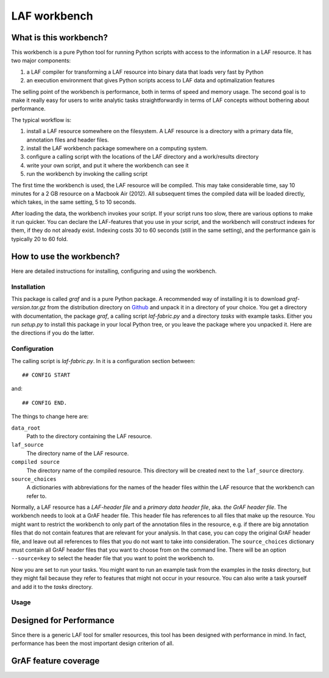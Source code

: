 LAF workbench
=============

What is this workbench?
-----------------------
This workbench is a pure Python tool for running Python scripts with access to the information in a LAF resource.
It has two major components:

#. a LAF compiler for transforming a LAF resource into binary data that loads very fast by Python
#. an execution environment that gives Python scripts access to LAF data and optimalization features

The selling point of the workbench is performance, both in terms of speed and memory usage.
The second goal is to make it really easy for users to write analytic tasks straightforwardly in terms of LAF concepts
without bothering about performance.

The typical workflow is:

#. install a LAF resource somewhere on the filesystem. A LAF resource is a directory with a primary data file, annotation files and header files.
#. install the LAF workbench package somewhere on a computing system.
#. configure a calling script with the locations of the LAF directory and a work/results directory
#. write your own script, and put it where the workbench can see it
#. run the workbench by invoking the calling script

The first time the workbench is used, the LAF resource will be compiled. This may take considerable time, say 10 minutes for a 2 GB resource on a Macbook Air (2012).
All subsequent times the compiled data will be loaded directly, which takes, in the same setting, 5 to 10 seconds.

After loading the data, the workbench invokes your script. If your script runs too slow, there are various options to make it run quicker. You can declare the LAF-features that you use in your script, and the workbench will construct indexes for them, if they do not already exist. Indexing costs 30 to 60 seconds (still in the same setting), and the performance gain is typically 20 to 60 fold.

How to use the workbench?
-------------------------
Here are detailed instructions for installing, configuring and using the workbench.

Installation
^^^^^^^^^^^^
This package is called *graf* and is a pure Python package. A recommended way of installing it is to download *graf-version.tar.gz* from the distribution directory on  `Github <https://github.com/dirkroorda/laf-fabric/tree/master/dist>`_ and unpack it in a directory of your choice. You get a directory with documentation, the package *graf*, a calling script *laf-fabric.py* and a directory *tasks* with example tasks. Either you run *setup.py* to install this package in your local Python tree, or you leave the package where you unpacked it. Here are the directions if you do the latter.

Configuration
^^^^^^^^^^^^^
The calling script is *laf-fabric.py*. In it is a configuration section between::

	## CONFIG START

and::

	## CONFIG END.

The things to change here are:

``data_root``
	Path to the directory containing the LAF resource. 

``laf_source``
	The directory name of the LAF resource.

``compiled source``
	The directory name of the compiled resource. This directory will be created next to the ``laf_source`` directory.

``source_choices``
	A dictionaries with abbreviations for the names of the header files within the LAF resource that the workbench can refer to.

Normally, a LAF resource has a *LAF-header file* and a *primary data header file*, aka. *the GrAF header file*. The workbench needs to look at a GrAF header file.
This header file has references to all files that make up the resource. You might want to restrict the workbench to only part of the annotation files in the resource, e.g. if there are big annotation files that do not contain features that are relevant for your analysis. In that case, you can copy the original GrAF header file, and leave out all references to files that you do not want to take into consideration. The ``source_choices`` dictionary must contain all GrAF header files that you want to choose from on the command line. There will be an option ``--source=key`` to select the header file that you want to point the workbench to.

Now you are set to run your tasks. You might want to run an example task from the examples in the *tasks* directory, but they might fail because they refer to features that might not occur in your resource. You can also write a task yourself and add it to the *tasks* directory.

Usage
^^^^^

Designed for Performance
------------------------
Since there is a generic LAF tool for smaller resources, this tool has been designed with performance in mind. 
In fact, performance has been the most important design criterion of all.

GrAF feature coverage
---------------------
